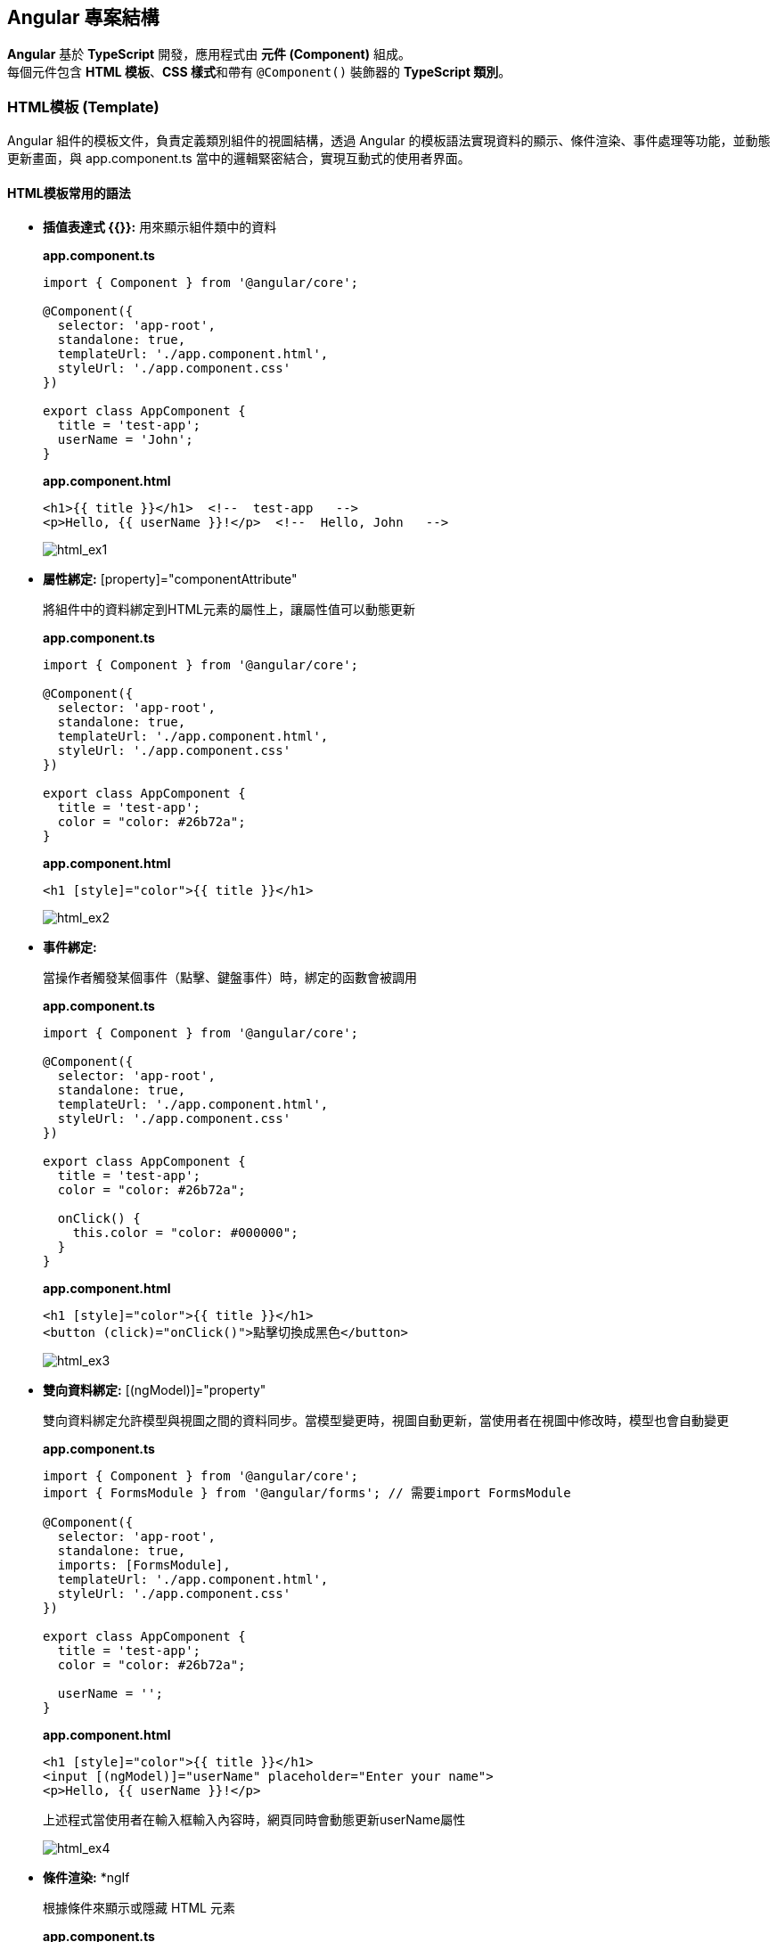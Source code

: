 == Angular 專案結構
**Angular** 基於 **TypeScript** 開發，應用程式由 **元件 (Component)** 組成。 +
每個元件包含 **HTML 模板**、**CSS 樣式**和帶有 `@Component()` 裝飾器的 **TypeScript 類別**。

=== HTML模板 (Template)
Angular 組件的模板文件，負責定義類別組件的視圖結構，透過 Angular 的模板語法實現資料的顯示、條件渲染、事件處理等功能，並動態更新畫面，與 app.component.ts 當中的邏輯緊密結合，實現互動式的使用者界面。

==== HTML模板常用的語法

* **插值表達式 {{}}:** 用來顯示組件類中的資料
+
*app.component.ts*
+
[source,typescript]
----
import { Component } from '@angular/core';

@Component({
  selector: 'app-root',
  standalone: true,
  templateUrl: './app.component.html',
  styleUrl: './app.component.css'
})

export class AppComponent {
  title = 'test-app';
  userName = 'John';
}
----
+
*app.component.html*
+
[source,html]
----
<h1>{{ title }}</h1>  <!--  test-app   -->
<p>Hello, {{ userName }}!</p>  <!--  Hello, John   -->
----
+
image:../image/html_ex1.png[html_ex1]

* **屬性綁定:** [property]="componentAttribute"
+
將組件中的資料綁定到HTML元素的屬性上，讓屬性值可以動態更新
+
*app.component.ts*
+
[source,typescript]
----
import { Component } from '@angular/core';

@Component({
  selector: 'app-root',
  standalone: true,
  templateUrl: './app.component.html',
  styleUrl: './app.component.css'
})

export class AppComponent {
  title = 'test-app';
  color = "color: #26b72a";
}

----
+
*app.component.html*
+
[source,html]
----
<h1 [style]="color">{{ title }}</h1>
----
+
image:../image/html_ex2.png[html_ex2]

* **事件綁定:**
+
當操作者觸發某個事件（點擊、鍵盤事件）時，綁定的函數會被調用
+
*app.component.ts*
+
[source,typescript]
----
import { Component } from '@angular/core';

@Component({
  selector: 'app-root',
  standalone: true,
  templateUrl: './app.component.html',
  styleUrl: './app.component.css'
})

export class AppComponent {
  title = 'test-app';
  color = "color: #26b72a";

  onClick() {
    this.color = "color: #000000";
  }
}
----
+
*app.component.html*
+
[source,html]
----
<h1 [style]="color">{{ title }}</h1>
<button (click)="onClick()">點擊切換成黑色</button>
----
+
image:../image/html_ex3.gif[html_ex3]

* **雙向資料綁定:** [(ngModel)]="property"
+
雙向資料綁定允許模型與視圖之間的資料同步。當模型變更時，視圖自動更新，當使用者在視圖中修改時，模型也會自動變更
+
*app.component.ts*
+
[source,typescript]
----
import { Component } from '@angular/core';
import { FormsModule } from '@angular/forms'; // 需要import FormsModule

@Component({
  selector: 'app-root',
  standalone: true,
  imports: [FormsModule],
  templateUrl: './app.component.html',
  styleUrl: './app.component.css'
})

export class AppComponent {
  title = 'test-app';
  color = "color: #26b72a";

  userName = '';
}
----
+
*app.component.html*
+
[source,html]
----
<h1 [style]="color">{{ title }}</h1>
<input [(ngModel)]="userName" placeholder="Enter your name">
<p>Hello, {{ userName }}!</p>
----
+
上述程式當使用者在輸入框輸入內容時，網頁同時會動態更新userName屬性
+
image:../image/html_ex4.gif[html_ex4]

* **條件渲染:** *ngIf
+
根據條件來顯示或隱藏 HTML 元素
+
*app.component.ts*
+
[source,typescript]
----
import { Component } from '@angular/core';
import { CommonModule } from '@angular/common'; // 需要import CommonModule

@Component({
  selector: 'app-root',
  standalone: true,
  imports: [CommonModule],
  templateUrl: './app.component.html',
  styleUrl: './app.component.css'
})

export class AppComponent {
  title = 'test-app';
  color = "color: #26b72a";

  isLoggedIn = false;
  userName = 'John';

  onClick() {
    if (this.isLoggedIn) {
      this.isLoggedIn = false
    } else {
      this.isLoggedIn = true
    }
  }
}
----
+
*app.component.html*
+
[source,html]
----
<h1 [style]="color">{{ title }}</h1>
<button (click)="onClick()">切換登入</button>

<p *ngIf="isLoggedIn">Welcome back, {{ userName }}!</p>
<p *ngIf="!isLoggedIn">Please log in.</p>
----
+
或是使用 *@if* 語法也可實現條件渲染(Angular 17)
+
*app.component.html*
+
[source,typescript]
----
<h1 [style]="color">{{ title }}</h1>
<button (click)="onClick()">切換登入</button>

@if (isLoggedIn) {
  <p>Welcome back, {{ userName }}!</p>
}

@if (!isLoggedIn) {
  <p>Please log in.</p>
}
----
+
[quote]
____
使用@if語法不需要匯入`CommonModule`
____
+
image:../image/html_ex5.gif[html_ex5]

* **迭代渲染:** *ngFor
+
用來來迭代一個陣列，並渲染每個項目
+
*app.component.ts*
+
[source,typescript]
----
import { Component } from '@angular/core';
import { CommonModule } from '@angular/common'; // 需要import CommonModule

@Component({
  selector: 'app-root',
  standalone: true,
  imports: [CommonModule],
  templateUrl: './app.component.html',
  styleUrl: './app.component.css'
})

export class AppComponent {
  title = 'test-app';
  color = "color: #26b72a";

  persons = ['John', 'Jeff', 'Iris'];
}
----
+
*app.component.html*
+
[source,html]
----
<h1 [style]="color">{{ title }}</h1>
<ul>
  <li *ngFor="let person of persons">{{ person }}</li>
</ul>
----
+
或是使用 *@for* 語法也可實現條件渲染
+
[source,html]
----
<h1 [style]="color">{{ title }}</h1>
<ul>
  @for (person of persons; track person) {
    <li>{{ person }}</li>
  }
</ul>
----
+
[quote]
____
使用@for語法不需要匯入`CommonModule`
____
+
image:../image/html_ex6.png[html_ex6]

=== CSS樣式 (Style)
在Angular中的樣式組件是用來為特定的組件設計樣式

==== :host & :host-context

. :host
+
    - :host是css裡的偽類，用來定義宿主元素(也就是index.html當中的<app-root>)的樣式
+   
*簡單範例:*
+
*css*
+
----
:host {
    display: block;
    margin: 10px;
    padding: 20px;
    background-color: lightblue;
}
----
+
*html*
+
----
<body>
  <app-root></app-root>
</body>
----
+
若selector屬性為app-root，上述的<app-root>標籤就會套用到:host的樣式

. host-context
+
- :host-context 選擇器用來根據組件的外部上下文環境來設置樣式，當組件的祖先元素（或父元素）滿足特定條件時，該選擇器可以應用樣式到組件本身或其內部元素
+
*簡單範例*: 當使用者選擇了黑暗模式，所有的元件都應該要改成黑色背景白色文字 
+
*css*
+
[source,css]
----
/* child.component.css */
:host-context(.dark-theme) {
  background-color: black;
  color: white;
}
----
+
*html*
+
[source,html]
----
<div class="dark-theme">
  <app-child></app-child>
</div>
----
+
:host-context(.dark-theme) 會檢查 app-child 的父級元素或祖先元素是否有 .dark-theme 類，如果有則會應用這些樣式，將 app-child 的背景設置為黑色，文字顏色設置為白色

=== 類別 (Class)
類別裡面包含了元件的相關邏輯，例如資料處理、事件處理等。 +
類別會放在 `app.component.ts` 檔案裡，而 `app` 就是元件的名稱。 +
當建立一個元件時，他會帶有 `@Component()` 裝飾器，裡面會有檔案的路徑指向，告訴Angular要去哪裡找HTML模板和CSS樣式。 +
一個元件的基本寫法如下：

[source,typescript]
----
import { Component } from "@angular/core";

@Component({
    selector: "app-item",
    // 接下來的檔案路徑會指出其它檔案在什麼位置
    templateUrl: "./item.component.html",
    styleUrls: ["./item.component.css"],
})
export class ItemComponent {
    // 程式碼寫在這裡
}
----

這個元件被稱為 `ItemComponent`，他的選擇器(Selector)是 `app-item` 。 +
選擇器在 `一般情況` 可以當作是HTML的客製化標籤，並且將他放到其他的模板裡。 +
當瀏覽器渲染到選擇器時，就會把這個元件的HTML模板和CSS樣式一起渲染出來。

Angular 的元件具備高度封裝性，讓專案結構看起來更直覺。 +
而 Angular 的元件也讓專案更易於做單元測試、讓程式碼更易於解讀。

==== Selector進階說明

在Component裝飾器中，Select是一個 `css選擇器` ，除了能定義Component在HTML中使用的標籤名稱之外，也決定了這個Component如何被使用。

==== Selector的類型

|===
| 類型 | 描述 | 範例
| Type Selector | Compoent會像 HTML 標籤一樣被使用。 | `app-menu-list` 
| Attribute Selector | Compoent將作為屬性（attribute selector）。也就是說，這個元件會附加到一個現有的 HTML 元素上，透過該屬性來應用此元件的行為或樣式。 | `[dropzone]` `[type="reset"]`
| Class Selector| Components會使用 CSS Class 的方式附加到一個現有的HTML元素上 | `.app-menu-list` 
|===


==== Component 裝飾器

常見的屬性包括：

1. `templateUrl`: Angular 元件樣板檔案的 URL。如果提供了它，就不要再用 `template` 來提供行內樣板了。
2. `template`: Angular 元件的行內樣板。如果提供了它，就不要再用 `templateUrl` 提供樣板了。
3. `selector`: 元件的選擇器。
4. `providers`: 提供此元件的服務。
5. `imports`: 載入的其他元件或模組。
6. `standalone`: 若為 `true`，此元件為獨立元件，不依賴其他模組。
7. `encapsulation`: 設定樣式隔離的範圍。


==== Component類別簡單範例

- 定義屬性:

[source,typescript]
----
export class AppComponent {
  title = 'test-app';
}
----

定義了組件的屬性，在html中可使用{{ title }}來取得組件的屬性值

[source,html]
----
<p>{{ title }}</p>  <!-- 在頁面上會輸出test-app -->
----

- 定義方法:

[source,typescript]
----
export class AppComponent {
  title = 'app-root';
  userName = 'John';
  isLoggedIn = false;

  // 變更使用者登入狀態
  toggleLoginStatus() {
    this.isLoggedIn = !this.isLoggedIn;
  }

  // 設定新的使用者名稱
  changeUserName(newName: string) {
    this.userName = newName;
  }
}
----

在HTML中綁定這些方法來實現按鈕點擊事件

[source,html]
----
<h1>{{ title }}</h1>
<p>User: {{ userName }}</p>
<button (click)="toggleLoginStatus()">
  {{ isLoggedIn ? 'Logout' : 'Login' }}
</button>
----

- 定義組件的生命週期:

[source,typescript]
----
export class AppComponent implements OnInit, OnDestroy {
  title = 'test-app';
  data: any;

  ngOnInit() {
    // 初始化，通常用來取得資料
    console.log('Component initialized');
    this.data = this.fetchData();
  }

  ngOnDestroy() {
    // 當組件銷毀時執行
    console.log('Component destroyed');
  }

  fetchData() {
    return { message: 'I love systex' };
  }
}
----

==== 元件的生命週期

當 Angular 實例化元件類別並渲染元件檢視及其子檢視時，元件實例的生命週期就開始了。生命週期一直伴隨著變更檢測，Angular 會檢查資料繫結屬性何時發生變化，並按需更新檢視和元件實例。當 Angular 銷毀元件實例並從 DOM 中移除它渲染的樣板時，生命週期就結束了。當 Angular 在執行過程中建立、更新和銷毀實例時，指令就有了類似的生命週期。

你的應用可以使用生命週期鉤子方法來觸發元件或指令生命週期中的關鍵事件，以初始化新實例，需要時啟動變更檢測，在變更檢測過程中回應更新，並在刪除實例之前進行清理。

你不必實現所有生命週期鉤子，只要實現你需要的那些就可以了。

===== Angular 元件的生命週期階段
當你的應用透過呼叫建構式函式來實例化一個元件或指令時，Angular 就會呼叫那個在該實例生命週期的適當位置實現了的那些鉤子方法。

Angular 會按以下順序呼叫並執行這些鉤子方法：

|===
| 鉤子方法 | 用途 | 時機
|  `ngOnChanges()` | 當 Angular 設定或重新設定資料繫結的輸入屬性時回應。該方法接受當前和上一屬性值的 SimpleChanges 物件。 +
**這發生得比較頻繁，所以你在這裡執行的任何操作都會顯著影響效能。** | 如果元件繫結過輸入屬性，那麼在 `ngOnInit()` 之前以及所繫結的一個或多個輸入屬性的值發生變化時都會呼叫。 +
**如果你的元件沒有輸入屬性，或者你使用它時沒有提供任何輸入屬性，那麼框架就不會呼叫 ngOnChanges()。**   
|  `ngOnInit()` | 在 Angular 第一次顯示資料繫結和設定指令/元件的輸入屬性之後，初始化指令/元件。 | 在第一輪 `ngOnChanges()` 完成之後呼叫，只調用一次。 +
**即使沒有呼叫過 `ngOnChanges()`，也仍然會呼叫 `ngOnInit()`（比如當樣板中沒有繫結任何輸入屬性時）。**
|  `ngDoCheck()` | 檢測並回應對元件的輸入屬性的變化。 | 在每次變更檢測運行之後呼叫，並在 `ngOnChanges()` 和 `ngOnInit()` 之後呼叫。
|  `ngAfterContentInit()` | 當 Angular 把外部內容投影進元件的View之後，呼叫它。 | 在第一次 `ngDoCheck()` 之後呼叫，只調用一次。
|  `ngAfterContentChecked()` | 每次 Angular 完成被投影元件的變更檢測之後，呼叫它。 | 在 `ngAfterContentInit()` 和每次 `ngDoCheck()` 之後呼叫。
|  `ngAfterViewInit()` | 當 Angular 初始化完元件的View及其子View之後，呼叫它。 | 在第一次 `ngAfterContentChecked()` 之後呼叫，只調用一次。
|  `ngAfterViewChecked()` | 每次 Angular 完成元件及其子View的變更檢測之後，呼叫它。 | 在 `ngAfterViewInit()` 和每次 `ngAfterContentChecked()` 之後呼叫。
|  `ngOnDestroy()` | 在 Angular 銷毀元件之前，清理。 | 在 Angular 銷毀指令/元件之前呼叫。
|=== 

==== Angular怎麼讓元件具備高度封裝性的?

. 元件的獨立性
+
    * 自包含的單位 +
    每個 Angular 元件都可以看作是一個獨立的實體。 +
    元件內部包含自己的模板（HTML）、樣式（CSS）和邏輯（TypeScript）。 +
    這樣，開發者可以獨立於其他元件進行開發，測試和調試。

    * 生命週期管理 +
    Angular 通過元件的生命週期鉤子，讓開發者能夠對元件在不同階段進行操作，如初始化、更新或銷毀。

. 使用 `@Input()` 和 `@Output()` 裝飾器
+
    * 數據傳遞 +
    元件之間的數據傳遞通過 `@Input()` 裝飾器進行。 +
    父元件可以將數據傳遞給子元件，使子元件可以根據這些數據渲染自己的視圖。 +
    這種方式使得元件的使用更加靈活，同時也強化了元件之間的隔離性。
+
[source,typescript]
----
    import { Component } from "@angular/core";

    @Component({
        selector: 'app-child',
        template: `<p>子元件數據: {{ data }}</p>`
    })
    export class ChildComponent {
        @Input() data: string;  // 從父元件接收數據
    }
----
+
    * 事件發射 +
    使用 `@Output()` 裝飾器，子元件可以發出事件，告知父元件發生了某個操作。 +
    這種事件驅動的交互方式使得父子元件之間的關係保持疏鬆。
+
[source,typescript]
----
    import { Component } from "@angular/core";

    @Component({
        selector: 'app-child',
        template: `<button (click)="notifyParent()">通知父元件</button>`
    })
    export class ChildComponent {
        @Output() notify: EventEmitter<void> = new EventEmitter();

        notifyParent() {
            this.notify.emit();  // 發射事件
        }
    }
----

. 模組化架構
+
    * NgModule +
    Angular 的模組化架構使用 `@NgModule` 裝飾器，這使得開發者可以將相關的元件、指令和管道組織在一起。 +
    例如，開發者可以創建一個 `SharedModule` ，其中包含多個可以重用的元件。
+
[source,typescript]
----
@NgModule({
    declarations: [ChildComponent, AnotherComponent],
    imports: [CommonModule],
    exports: [ChildComponent]
})
export class SharedModule {}
----
+
    * 功能性模組 +
    除了 `AppModule`，開發者可以根據功能創建多個模組，使得應用更具可維護性和擴展性。 +
    這樣，開發者可以在不同的模組之間隨意重用元件，進一步提高封裝性。

. 依賴注入
+
    * 服務與依賴管理 +
    Angular 的依賴注入機制允許服務和其他依賴的管理，使得元件不需要自行創建依賴，從而減少了耦合。 +
    例如，開發者可以將 API 調用封裝在服務中，然後將該服務注入到需要的元件中。
+
[source,typescript]
----
@Injectable({
    providedIn: 'root'
})
export class ApiService {
    // ...
}

@Component({
    selector: 'app-example',
    template: `...`
})
export class ExampleComponent {
    constructor(private apiService: ApiService) {}
}
----

. 封裝 CSS
+
    * 樣式隔離 +
    Angular 提供了樣式封裝功能，讓元件的樣式不會影響到其他元件的樣式。 +
    這是通過 Shadow DOM 或者 View Encapsulation 實現。 +
    開發者可以選擇不同的樣式封裝策略，確保元件的樣式只在其範圍內有效。
+
[source,typescript]
----
@Component({
    selector: 'app-child',
    templateUrl: './child.component.html',
    styleUrls: ['./child.component.css'],
    encapsulation: ViewEncapsulation.Emulated // 預設的樣式封裝模式
})
export class ChildComponent {}
----
+
    ** 補充: link:Shadow_DOM.html[Shadow DOM]
+
    ** 補充: link:View_Encapsulation.html[View Encapsulation]


link:index.html[回首頁]

== 建立一個新的元件

ng generate component item
該指令會建立以下內容：

用於 HTML 的 item.component.html
用於邏輯的 item.component.ts
用於樣式的 item.component.css
測試檔案 item.component.spec.ts
=== 手動建立元件

你也可以手動建立元件。方法如下：

建立一個新檔案 <component-name>.component.ts。
新增元件所需的 import 和 @Component 裝飾器。

[source, javascript]
----
import { Component } from '@angular/core';

@Component({
  selector: 'app-component-overview',
  templateUrl: './component-overview.component.html',
  styleUrls: ['./component-overview.component.css']
})
export class ComponentOverviewComponent {
  // 程式碼寫在這裡
}
----

=== 指定元件的 CSS 選擇器

每個元件都需要一個 CSS 選擇器，用來指示 Angular 在遇到對應標籤時，實例化元件。

[source, javascript]
----
@Component({
  selector: 'app-component-overview',
})
----
=== 定義一個元件的樣板

樣板是用來渲染元件的 HTML，可以透過 templateUrl 引用外部檔案，或直接使用 template 在元件中定義。

[source, javascript]
----
@Component({
  selector: 'app-component-overview',
  template: '<h1>Hello World!</h1>',
})
如果樣板跨多行，可以使用反引號（``）包起來：
----
[source, javascript]
----
@Component({
  selector: 'app-component-overview',
  template: `
    <h1>Hello World!</h1>
    <p>This template definition spans multiple lines...</p>
  `
})
----

要把樣板定義為外部檔案，就要把 `templateUrl` 新增到 `@Component` 裝飾器中。

[source,javascript]
----
@Component({
  selector: 'app-component-overview',
  templateUrl: './component-overview.component.html',
})
----

要在元件中定義樣板，就要把一個 `template` 屬性新增到 `@Component` 中，該屬性的內容是要使用的 HTML。

[source,javascript]
----
@Component({
  selector: 'app-component-overview',
  template: '<h1>Hello World!</h1>',
})
----

如果你想讓樣板跨越多行，可以使用反引號（`）。比如：

[source,javascript]
----
@Component({
  selector: 'app-component-overview',
  template: `
    <h1>Hello World!</h1>
    <p>This template definition spans multiple lines.</p>
  `
})
----

Angular 元件需要一個用 `template` 或 `templateUrl` 定義的樣板。但你不能在元件中同時擁有這兩個語句。


簡單來說: 每個元件都要設定一個 `template`，但有兩種方式：
- `template` 是一個直接寫在元件內的 HTML。
- `templateUrl` 是一個外部檔案的位址。

=== 宣告元件的樣式

如同上方設定樣板，你可以透過以下方式宣告樣式：

[source,javascript]
----
@Component({
  selector: 'app-component-overview',
  styleUrls: ['./component-overview.component.css']
})
----

若要設定多個樣式檔案，可以用陣列：

[source,javascript]
----
@Component({
  selector: 'app-component-overview',
  styleUrls: ['./styles1.css', './styles2.css']
})
----

